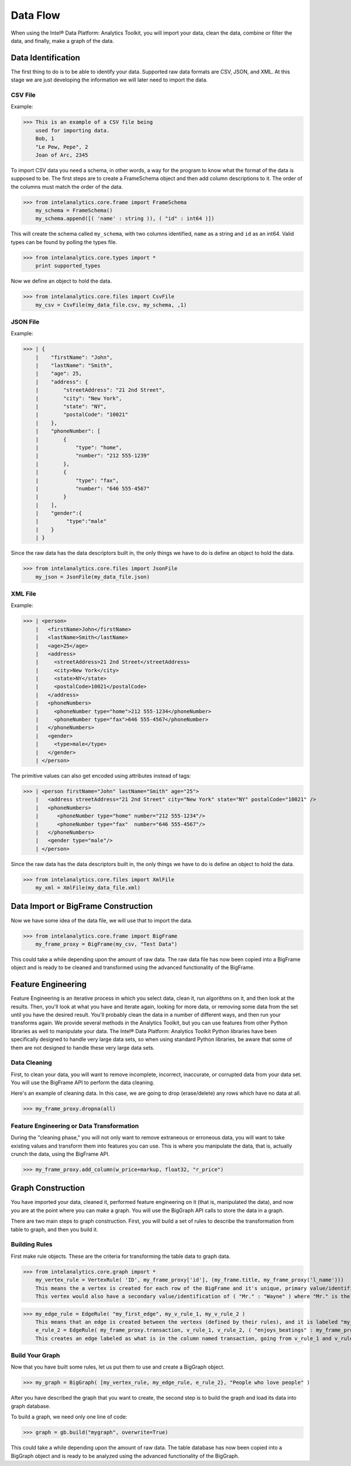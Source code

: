 Data Flow
=========

When using the Intel® Data Platform: Analytics Toolkit, you will import your data, clean the data, combine or filter the data, and finally, make a graph of the data.

Data Identification
-------------------
The first thing to do is to be able to identify your data.
Supported raw data formats are CSV, JSON, and XML.
At this stage we are just developing the information we will later need to import the data.

CSV File
~~~~~~~~
Example:

>>> This is an example of a CSV file being
    used for importing data.
    Bob, 1
    "Le Pew, Pepe", 2
    Joan of Arc, 2345

To import CSV data you need a schema, in other words, a way for the program to know what the format of the data is supposed to be.
The first steps are to create a FrameSchema object and then add column descriptions to it.
The order of the columns must match the order of the data.

>>> from intelanalytics.core.frame import FrameSchema
    my_schema = FrameSchema()
    my_schema.append([( 'name' : string )), ( "id" : int64 )])

This will create the schema called ``my_schema``, with two columns identified, ``name`` as a string and ``id`` as an int64.
Valid types can be found by polling the types file.

>>> from intelanalytics.core.types import *
    print supported_types

Now we define an object to hold the data.

>>> from intelanalytics.core.files import CsvFile
    my_csv = CsvFile(my_data_file.csv, my_schema, ,1)

JSON File
~~~~~~~~~
Example:

>>> | {
    |    "firstName": "John",
    |    "lastName": "Smith",
    |    "age": 25,
    |    "address": {
    |        "streetAddress": "21 2nd Street",
    |        "city": "New York",
    |        "state": "NY",
    |        "postalCode": "10021"
    |    },
    |    "phoneNumber": [
    |        {
    |            "type": "home",
    |            "number": "212 555-1239"
    |        },
    |        {
    |            "type": "fax",
    |            "number": "646 555-4567"
    |        }
    |    ],
    |    "gender":{
    |         "type":"male"
    |    }
    | }

Since the raw data has the data descriptors built in, the only things we have to do is define an object to hold the data.

>>> from intelanalytics.core.files import JsonFile
    my_json = JsonFile(my_data_file.json)

XML File
~~~~~~~~
Example:

>>> | <person>
    |   <firstName>John</firstName>
    |   <lastName>Smith</lastName>
    |   <age>25</age>
    |   <address>
    |     <streetAddress>21 2nd Street</streetAddress>
    |     <city>New York</city>
    |     <state>NY</state>
    |     <postalCode>10021</postalCode>
    |   </address>
    |   <phoneNumbers>
    |     <phoneNumber type="home">212 555-1234</phoneNumber>
    |     <phoneNumber type="fax">646 555-4567</phoneNumber>
    |   </phoneNumbers>
    |   <gender>
    |     <type>male</type>
    |   </gender>
    | </person>

The primitive values can also get encoded using attributes instead of tags:

>>> | <person firstName="John" lastName="Smith" age="25">
    |   <address streetAddress="21 2nd Street" city="New York" state="NY" postalCode="10021" />
    |   <phoneNumbers>
    |      <phoneNumber type="home" number="212 555-1234"/>
    |      <phoneNumber type="fax"  number="646 555-4567"/>
    |   </phoneNumbers>
    |   <gender type="male"/>
    | </person>

Since the raw data has the data descriptors built in, the only things we have to do is define an object to hold the data.

>>> from intelanalytics.core.files import XmlFile
    my_xml = XmlFile(my_data_file.xml)

Data Import or BigFrame Construction
------------------------------------
Now we have some idea of the data file, we will use that to import the data.

>>> from intelanalytics.core.frame import BigFrame
    my_frame_proxy = BigFrame(my_csv, "Test Data")

This could take a while depending upon the amount of raw data.
The raw data file has now been copied into a BigFrame object and is ready to be cleaned and transformed using the advanced functionality of the BigFrame.

Feature Engineering
-------------------
Feature Engineering is an iterative process in which you select data, clean it, run algorithms on it, and then look at the results.
Then, you'll look at what you have and iterate again, looking for more data, or removing some data from the set until you have the desired result.
You'll probably clean the data in a number of different ways, and then run your transforms again.
We provide several methods in the Analytics Toolkit, but you can use features from other Python libraries as well to manipulate your data.
The Intel® Data Platform: Analytics Toolkit Python libraries have been specifically designed to handle very large data sets, so when using standard Python libraries, be aware that some of them are not designed to handle these very large data sets.


Data Cleaning
~~~~~~~~~~~~~
First, to clean your data, you will want to remove incomplete, incorrect, inaccurate, or corrupted data from your data set.
You will use the BigFrame API to perform the data cleaning.

Here's an example of cleaning data. In this case, we are going to drop (erase/delete) any rows which have no data at all.

>>> my_frame_proxy.dropna(all)

Feature Engineering or Data Transformation
~~~~~~~~~~~~~~~~~~~~~~~~~~~~~~~~~~~~~~~~~~
During the "cleaning phase," you will not only want to remove extraneous or erroneous data, you will want to take existing values and transform them into features you can use.
This is where you manipulate the data, that is, actually crunch the data, using the BigFrame API.

>>> my_frame_proxy.add_column(w_price+markup, float32, "r_price")


Graph Construction
------------------

You have imported your data, cleaned it, performed feature engineering on it (that is, manipulated the data), and now you are at the point where you can make a graph.
You will use the BigGraph API calls to store the data in a graph.

There are two main steps to graph construction.
First, you will build a set of rules to describe the transformation from table to graph, and then you build it.


Building Rules
~~~~~~~~~~~~~~
First make rule objects.
These are the criteria for transforming the table data to graph data.

>>> from intelanalytics.core.graph import *
    my_vertex_rule = VertexRule( 'ID', my_frame_proxy['id'], (my_frame.title, my_frame_proxy('l_name')))
    This means the a vertex is created for each row of the BigFrame and it's unique, primary value/identification is ( "ID" : 1832 ) where the 1832 is the value in the id column.
    This vertex would also have a secondary value/identification of ( "Mr." : "Wayne" ) where "Mr." is the value in the title column and  "Wayne" is the value in the l_name column.

>>> my_edge_rule = EdgeRule( "my_first_edge", my_v_rule_1, my_v_rule_2 )
    This means that an edge is created between the vertexs (defined by their rules), and it is labeled "my_first_edge"
    e_rule_2 = EdgeRule( my_frame_proxy.transaction, v_rule_1, v_rule_2, ( "enjoys_beatings" : my_frame_proxy.beats_me ))
    This creates an edge labeled as what is in the column named transaction, going from v_rule_1 and v_rule_2, with a value/identification of ("enjoys_beatings" : and the value in the column named beats_me.



Build Your Graph
~~~~~~~~~~~~~~~~
Now that you have built some rules, let us put them to use and create a BigGraph object.

>>> my_graph = BigGraph( [my_vertex_rule, my_edge_rule, e_rule_2}, "People who love people" )


After you have described the graph that you want to create, the second step is to build the graph and load its data into graph database.

To build a graph, we need only one line of code:

>>> graph = gb.build("mygraph", overwrite=True)

This could take a while depending upon the amount of raw data.
The table database has now been copied into a BigGraph object and is ready to be analyzed using the advanced functionality of the BigGraph.
